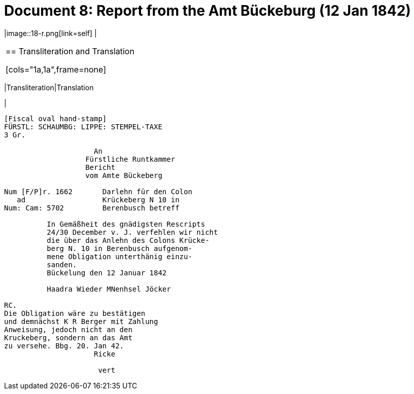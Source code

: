 = Document 8: Report from the Amt Bückeburg (12 Jan 1842)
:page-role: wide

[options="noheader",cols="1a,1a",frame=none,grid=none]
|image::18-r.png[link=self]
|
|===

== Transliteration and Translation

[cols="1a,1a",frame=none]
|===
|Transliteration|Translation

|
[literal,subs="verbatim,quotes"]
....
[Fiscal oval hand-stamp]
FÜRSTL: SCHAUMBG: LIPPE: STEMPEL-TAXE
3 Gr.

                     An
                   Fürstliche Runtkammer
                   Bericht
                   vom Amte Bückeberg

Num [F/P]r. 1662       Darlehn für den Colon
   ad                  Krückeberg N 10 in 
Num: Cam: 5702         Berenbusch betreff

          In Gemäßheit des gnädigsten Rescripts
          24/30 December v. J. verfehlen wir nicht
          die über das Anlehn des Colons Krücke-
          berg N. 10 in Berenbusch aufgenom-
          mene Obligation unterthänig einzu-
          sanden.
          Bückelung den 12 Januar 1842

          Haadra Wieder MNenhsel Jöcker 

RC.
Die Obligation wäre zu bestätigen
und demnächst K R Berger mit Zahlung
Anweisung, jedoch nicht an den 
Kruckeberg, sondern an das Amt
zu versehe. Bbg. 20. Jan 42.
                     Ricke

                      vert


....


